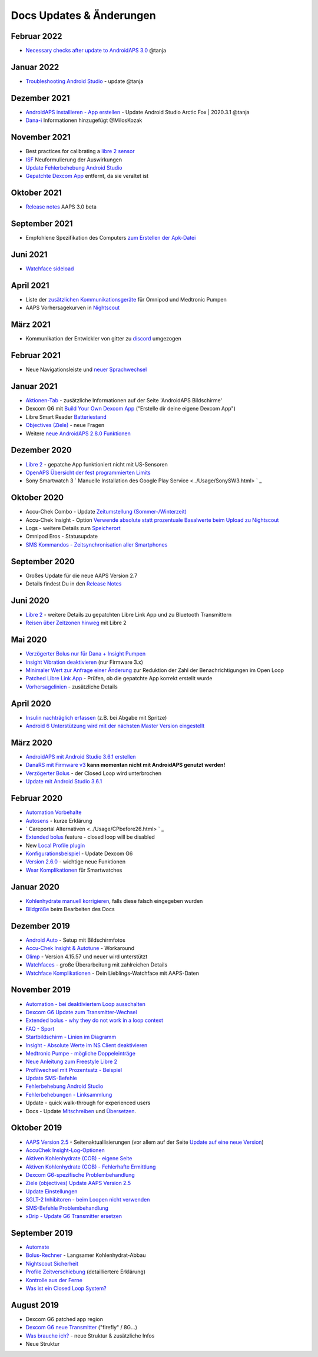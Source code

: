 Docs Updates & Änderungen
**************************************************

Februar 2022
==================================================
* `Necessary checks after update to AndroidAPS 3.0 <../Installing-AndroidAPS/update3_0.html>`_ @tanja

Januar 2022
==================================================
* `Troubleshooting Android Studio <../Installing-AndroidAPS/troubleshooting_androidstudio.html>`_ - update @tanja

Dezember 2021
==================================================
* `AndroidAPS installieren - App erstellen <../Installing-AndroidAPS/Building-APK.html>`_ - Update Android Studio Arctic Fox | 2020.3.1 @tanja
* `Dana-i <../Configuration/DanaRS-Insulin-Pump.html>`_ Informationen hinzugefügt @MilosKozak

November 2021
==================================================
* Best practices for calibrating a `libre 2 sensor <../Hardware/Libre2.html#best-practices-for-calibrating-a-libre-2-sensor>`_
* `ISF <../Getting-Started/FAQ.html#auswirkung>`_ Neuformulierung der Auswirkungen
* `Update Fehlerbehebung Android Studio <../Installing-AndroidAPS/troubleshooting_androidstudio.html>`_
* `Gepatchte Dexcom App <../Hardware/DexcomG6.html>`_ entfernt, da sie veraltet ist

Oktober 2021
==================================================
* `Release notes <../Installing-AndroidAPS/Releasenotes.html>`_ AAPS 3.0 beta

September 2021
==================================================
* Empfohlene Spezifikation des Computers `zum Erstellen der Apk-Datei <../Installing-AndroidAPS/Building-APK.html#empfohlene-spezifikation-des-computers-zum-erstellen-der-apk-datei>`_

Juni 2021
==================================================
* `Watchface sideload <../Configuration/Watchfaces.html>`_ 

April 2021
==================================================
* Liste der `zusätzlichen Kommunikationsgeräte <../Module/module.html#zusatzliches-kommunikationsgerat>`_ für Omnipod und Medtronic Pumpen
* AAPS Vorhersagekurven in `Nightscout <../Installing-AndroidAPS/Nightscout.html#manuelles-nightscout-setup>`_

März 2021
==================================================
* Kommunikation der Entwickler von gitter zu `discord <https://discord.gg/4fQUWHZ4Mw>`_ umgezogen

Februar 2021
==================================================
* Neue Navigationsleiste und `neuer Sprachwechsel <../changelanguage.html>`_

Januar 2021
==================================================
* `Aktionen-Tab <../Getting-Started/Screenshots.html#aktionen-tab>`_ - zusätzliche Informationen auf der Seite 'AndroidAPS Bildschirme'
* Dexcom G6 mit `Build Your Own Dexcom App <../Hardware/DexcomG6.html#g6-mit-build-your-own-dexcom-app>`_ ("Erstelle dir deine eigene Dexcom App")
* Libre Smart Reader `Batteriestand <../Getting-Started/Screenshots.html#sensor-level-batterie>`_
* `Objectives (Ziele) <../Usage/Objectives.html#ziel-3-belege-dein-wissen>`_ - neue Fragen
* Weitere `neue AndroidAPS 2.8.0 Funktionen <../Installing-AndroidAPS/Releasenotes.html#version-2-8-0>`_

Dezember 2020
==================================================
* `Libre 2 <../Hardware/Libre2.html>`_ - gepatche App funktioniert nicht mit US-Sensoren
* `OpenAPS Übersicht der fest programmierten Limits <../Usage/Open-APS-features.html#ubersicht-der-fest-programmierten-limits>`_
* Sony Smartwatch 3 ` Manuelle Installation des Google Play Service <../Usage/SonySW3.html> ` _

Oktober 2020
==================================================
* Accu-Chek Combo - Update `Zeitumstellung (Sommer-/Winterzeit) <../Usage/Timezone-traveling.html#zeitumstellung-sommer-winterzeit>`_
* Accu-Chek Insight - Option `Verwende absolute statt prozentuale Basalwerte beim Upload zu Nightscout <../Configuration/Accu-Chek-Insight-Pump.html#einstellungen-in-androidaps>`_
* Logs - weitere Details zum `Speicherort <../Usage/Accessing-logfiles.html>`_
* Omnipod Eros - Statusupdate
* `SMS Kommandos - Zeitsynchronisation aller Smartphones <../Children/SMS-Commands.html>`_

September 2020
==================================================
* Großes Update für die neue AAPS Version 2.7
* Details findest Du in den `Release Notes <../Installing-AndroidAPS/Releasenotes.html#version-2-7-0>`_

Juni 2020
==================================================
* `Libre 2 <../Hardware/Libre2.html>`_ - weitere Details zu gepatchten Libre Link App und zu Bluetooth Transmittern
* `Reisen über Zeitzonen hinweg <../Usage/Timezone-traveling.html>`_ mit Libre 2

Mai 2020
==================================================
* `Verzögerter Bolus nur für Dana + Insight Pumpen <../Usage/Extended-Carbs.html#verzogerter-bolus-und-wechsel-zum-open-loop-nur-fur-dana-und-insight-pumpe>`_
* `Insight Vibration deaktivieren <../Configuration/Accu-Chek-Insight-Pump.html#vibration>`_ (nur Firmware 3.x)
* `Minimaler Wert zur Anfrage einer Änderung <../Configuration/Preferences.html#minimaler-wert-zur -anfrage-einer-anderung>`_ zur Reduktion der Zahl der Benachrichtigungen im Open Loop
* `Patched Libre Link App <../Hardware/Libre2.html#schritt-1-erstelle-deine-eigene-gepatchte-librelink-app>`_ - Prüfen, ob die gepatchte App korrekt erstellt wurde
* `Vorhersagelinien <../Getting-Started/Screenshots.html#vorhersage-kurven>`_ - zusätzliche Details

April 2020
==================================================
* `Insulin nachträglich erfassen <../Usage/CPbefore26.html#id1>`_ (z.B. bei Abgabe mit Spritze)
* `Android 6 Unterstützung wird mit der nächsten Master Version eingestellt <../Module/module.html#smartphone>`_

März 2020
==================================================
* `AndroidAPS mit Android Studio 3.6.1 erstellen <../Installing-AndroidAPS/Building-APK.html>`_
* `DanaRS mit Firmware v3 <../Configuration/DanaRS-Insulin-Pump.html>`_ **kann momentan nicht mit AndroidAPS genutzt werden!**
* `Verzögerter Bolus <../Usage/Extended-Carbs.html#id1>`_ - der Closed Loop wird unterbrochen
* `Update mit Android Studio 3.6.1 <../Installing-AndroidAPS/Update-to-new-version.html>`_

Februar 2020
==================================================
* `Automation Vorbehalte <../Usage/Automation.html#empfehlungen-und-vorbehalte>`_
* `Autosens <../Usage/Open-APS-features.html#autosens>`_ - kurze Erklärung
* ` Careportal Alternativen <../Usage/CPbefore26.html> ` _
* `Extended bolus <../Usage/Extended-Carbs.html#extended-bolus-and-switch-to-open-loop-dana-and-insight-pump-only>`_ feature - closed loop will be disabled
* New `Local Profile plugin <../Configuration/Config-Builder.html#local-profile>`_
* `Konfigurationsbeispiel <../Getting-Started/Sample-Setup.html>`_ - Update Dexcom G6
* `Version 2.6.0 <../Installing-AndroidAPS/Releasenotes.html#version-2-6-0>`_ - wichtige neue Funktionen
* `Wear Komplikationen <../Configuration/Watchfaces.html>`_ für Smartwatches

Januar 2020
==================================================
* `Kohlenhydrate manuell korrigieren <../Getting-Started/Screenshots.html#kohlenhydrat-korrektur>`_, falls diese falsch eingegeben wurden
* `Bildgröße <../make-a-PR.html#bildgrosze>`_ beim Bearbeiten des Docs

Dezember 2019
==================================================
* `Android Auto <../Usage/Android-auto.html>`_ - Setup mit Bildschirmfotos
* `Accu-Chek Insight & Autotune <../Configuration/Accu-Chek-Insight-Pump.html#einstellungen-in-androidaps>`_ - Workaround
* `Glimp <../Configuration/Config-Builder.html#bz-quelle>`_ - Version 4.15.57 und neuer wird unterstützt
* `Watchfaces <../Configuration/Watchfaces.html>`_ - große Überarbeitung mit zahlreichen Details
* `Watchface Komplikationen <../Configuration/Watchfaces.html#komplikationen>`_ - Dein Lieblings-Watchface mit AAPS-Daten

November 2019
==================================================
* `Automation - bei deaktiviertem Loop ausschalten <../Usage/Automation.html#wichtiger-hinweis>`_
* `Dexcom G6 Update zum Transmitter-Wechsel <../Configuration/xdrip.html#transmitter-ersetzen>`_
* `Extended bolus - why they do not work in a loop context <../Usage/Extended-Carbs.html#extended-bolus-and-switch-to-open-loop-dana-and-insight-pump-only>`_
* `FAQ - Sport <../Getting-Started/FAQ.html#sport>`_
* `Startbildschirm - Linien im Diagramm <../Getting-Started/Screenshots.html#abschnitt-f-hauptgrafik>`_
* `Insight - Absolute Werte im NS Client deaktivieren <../Configuration/Accu-Chek-Insight-Pump.html#einstellungen-in-androidaps>`_
* `Medtronic Pumpe - mögliche Doppeleinträge <../Configuration/MedtronicPump.html>`_
* `Neue Anleitung zum Freestyle Libre 2 <../Hardware/Libre2.html>`_
* `Profilwechsel mit Prozentsatz - Beispiel <../Usage/Profiles.html>`_
* `Update SMS-Befehle <../Children/SMS-Commands.html>`_
* `Fehlerbehebung Android Studio <../Installing-AndroidAPS/troubleshooting_androidstudio.html>`_
* `Fehlerbehebungen - Linksammlung <../Usage/troubleshooting.html>`_
* Update - quick walk-through for experienced users
* Docs - Update `Mitschreiben <../make-a-PR.html#code-syntax>`_ und `Übersetzen <../translations.html>`_.

Oktober 2019
==================================================
* `AAPS Version 2.5 <../Installing-AndroidAPS/Releasenotes.html#id16>`_ - Seitenaktuallisierungen (vor allem auf der Seite `Update auf eine neue Version <../Installing-AndroidAPS/Update-to-new-version.html>`_)
* `AccuChek Insight-Log-Optionen <../Configuration/Accu-Chek-Insight-Pump.html#einstellungen-in-androidaps>`_
* `Aktiven Kohlenhydrate (COB) - eigene Seite <../Usage/COB-calculation.html>`_
*  `Aktiven Kohlenhydrate (COB) - Fehlerhafte Ermittlung <../Usage/COB-calculation.html#erkennung-fehlerhafter-cob-werte>`_
* `Dexcom G6-spezifische Problembehandlung <../Hardware/DexcomG6.html#dexcom-g6-spezifische-problembehandlung>`_
* `Ziele (objectives) Update AAPS Version 2.5 <../Usage/Objectives.html>`_
* `Update Einstellungen <../Configuration/Preferences.html>`_
* `SGLT-2 Inhibitoren - beim Loopen nicht verwenden <../Module/module.html#keine-verwendung-von-sglt-2-hemmern>`_
* `SMS-Befehle Problembehandlung <../Children/SMS-Commands.html#problembehandlung>`_
* `xDrip - Update G6 Transmitter ersetzen <../Configuration/xdrip.html#transmitter-ersetzen>`_

September 2019
==================================================
* `Automate <../Usage/Automation.html>`_
* `Bolus-Rechner <../Getting-Started/Screenshots.html#langsamer-kohlenhydrat-abbau>`_ - Langsamer Kohlenhydrat-Abbau
* `Nightscout Sicherheit <../Installing-AndroidAPS/Nightscout.html#sicherheitsuberlegungen>`_
* `Profile Zeitverschiebung <../Usage/Profiles.html#zeitverschiebung>`_ (detailliertere Erklärung)
* `Kontrolle aus der Ferne <../Children/Children.html>`_
* `Was ist ein Closed Loop System? <../Getting-Started/ClosedLoop.html>`_

August 2019
==================================================
* Dexcom G6 patched app region
* `Dexcom G6 neue Transmitter <../Configuration/xdrip.html#g6-transmitter-das-erste-mal-verbinden>`_ ("firefly" / 8G...)
* `Was brauche ich? <../index.html#was-brauche-ich>`_ - neue Struktur & zusätzliche Infos
* Neue Struktur
